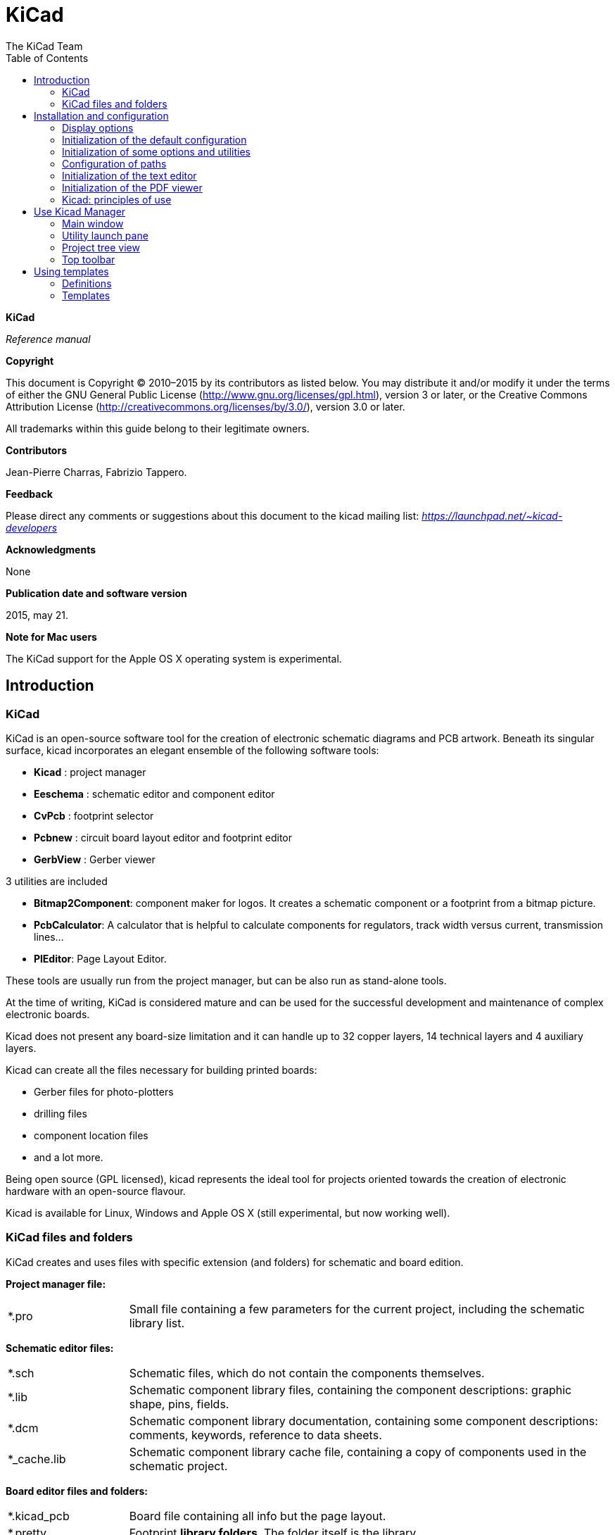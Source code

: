 :author: The KiCad Team
:doctype: article
:toc:
:ascii-ids:

KiCad
=====

*KiCad*

_Reference manual_

[[copyright]]
*Copyright*

This document is Copyright © 2010–2015 by its contributors as listed
below. You may distribute it and/or modify it under the terms of either
the GNU General Public License  (http://www.gnu.org/licenses/gpl.html),
version 3 or later, or the Creative Commons Attribution License
(http://creativecommons.org/licenses/by/3.0/), version 3.0 or later.

All trademarks within this guide belong to their legitimate owners.

[[contributors]]
*Contributors*

Jean-Pierre Charras, Fabrizio Tappero.

[[feedback]]
*Feedback*

Please direct any comments or suggestions about this document to the
kicad mailing list: _https://launchpad.net/~kicad-developers_

[[acknowledgments]]
*Acknowledgments*

None

[[publication_date_and_software_version]]
*Publication date and software version*

2015, may 21.

[[note_for_mac_users]]
*Note for Mac users*

The KiCad support for the Apple OS X operating system is experimental.

//Since docbook "article" is more compact, I have to separate this page
<<<

Introduction
------------

KiCad
~~~~~

KiCad is an open-source software tool for the creation of electronic
schematic diagrams and PCB artwork. Beneath its singular surface, kicad
incorporates an elegant ensemble of the following software tools:

* *Kicad* : project manager
* *Eeschema* : schematic editor and component editor
* *CvPcb* : footprint selector
* *Pcbnew* : circuit board layout editor and footprint editor
* *GerbView* : Gerber viewer

3 utilities are included

* *Bitmap2Component*: component maker for logos. It creates a schematic
  component or a footprint from a bitmap picture.
* *PcbCalculator*: A calculator that is helpful to calculate
  components for regulators, track width versus current, transmission
  lines...
* *PlEditor*: Page Layout Editor.

These tools are usually run from the project manager, but can be also run
as stand-alone tools.

At the time of writing, KiCad is considered mature and can be used for
the successful development and maintenance of complex electronic boards.

Kicad does not present any board-size limitation and it can
handle up to 32 copper layers, 14 technical layers and 4 auxiliary layers.

Kicad can create all the files necessary for building printed boards:

* Gerber files for photo-plotters
* drilling files
* component location files
* and a lot more.

Being open source (GPL licensed), kicad represents the ideal tool for
projects oriented towards the creation of electronic hardware with an
open-source flavour.

Kicad is available for Linux, Windows and Apple OS X (still experimental, but now working well).

KiCad files and folders
~~~~~~~~~~~~~~~~~~~~~~~

KiCad creates and uses files with specific extension (and folders)
for schematic and board edition.

*Project manager file:*
[width="100%",cols="20%,80%",]
|=================================================================
|*.pro |Small file containing a few parameters for the current project, including the schematic library list.
|=================================================================

*Schematic editor files:*
[width="100%",cols="20%,80%",]
|=================================================================
|*.sch |Schematic files, which do not contain the components themselves.
|*.lib |Schematic component library files, containing the component descriptions: graphic shape, pins, fields.
|*.dcm |Schematic component library documentation, containing some component descriptions:
comments, keywords, reference to data sheets.
|*_cache.lib |Schematic component library cache file, containing a copy of components used in the schematic project.
|=================================================================

*Board editor files and folders:*
[width="100%",cols="20%,80%",]
|=================================================================
|*.kicad_pcb |Board file containing all info but the page layout.
|*.pretty |Footprint **library folders**. The folder itself is the library.
|*.kicad_mod |Footprint files, containing one footprint description each.
|*.brd |Board file in the legacy format.
Can be read, but not written by the board editor.
|*.mod |Footprint library in the legacy format.
Can be read by the footprint or the board editor, but not written.
|fp-lib-table |Footprint library list (_footprint libraries table_):
list of footprint libraries (various formats) which are loaded
by the board or the footprint editor or CvPcb.
|=================================================================

*Common files:*
[width="100%",cols="20%,80%",]
|=================================================================
|*.kicad_wks |The page layout description files, for people who want a worksheet
with a custom look.
|*.cmp |Stores the association between components used in the schematic and their footprints.
It is created by the tool CvPcb, but the schematic itself can store this info,
depending on the work flow of users.
|*.net |Netlist file created by the schematic, and read by the board editor.
This file is associated to the .cmp file, for users who prefer a separate file
for the component/footprint association.
|=================================================================

*Other files:*

They are generated by Kicad for fabrication or documentation.
[width="100%",cols="20%,80%",]
|=================================================================
|*.gbr |Gerber files, for fabrication
|*.drl |Drill files (Excellon format), for fabrication.
|*.pos |Position files (ascii format), for automatic insertion machines.
|*.rpt |Report files (ascii format), for documentation.
|*.ps |Plot files (postscript), for documentation.
|*.pdf |Plot files (pdf format), for documentation.
|*.svg |Plot files (svg format), for documentation.
|*.dxf |Plot files (dxf format), for documentation.
|*.plt |Plot files (HPGL format), for documentation.
|=================================================================


Installation and configuration
------------------------------

Display options
~~~~~~~~~~~~~~~

Pcbnew needs the support of OpenGL v2.1 or more.

Initialization of the default configuration
~~~~~~~~~~~~~~~~~~~~~~~~~~~~~~~~~~~~~~~~~~~

A default configuration file named _kicad.pro_ is supplied in
kicad/template. It serves as a template for any new project.

If an other default configuration file named _fp-lib-table_ exists,
it will be used only once to create a footprint library list.
(else, this list will be created from scratch)

*The default file _kicad.pro_ can be freely modified if necessary,
mainly to set the list of libraries files loaded by Eeschema.*

A few other parameters (default text size, default line thickness, mainly
for Pcbnew) are stored.

Verify you have a write access to kicad/template/kicad.pro

Run kicad and load _kicad.pro_ project.

Run Eeschema via kicad.
Modify and update the Eeschema configuration,
and mainly the list of libraries you want to use each
time you create new projects.

Run Pcbnew via kicad.
Modify and update the Pcbnew configuration, especially the footprint library list.
Pcbnew will creates or update a library list file called **footprint library table**.
There are 2 library list files (named fp-lib-table).
The first (located in the user home directory) is global for all projects.
The second, if exists (located in the project directory) is specific to the project.

Initialization of some options and utilities
~~~~~~~~~~~~~~~~~~~~~~~~~~~~~~~~~~~~~~~~~~~~

When using KiCad, a text editor and a PDF viewer are useful.
Setting them is a good idea.

These settings are accessible from the Preference menu

image:images/preferences_menu.png[]

3 options are especially important:

* Configure Paths
* PDF Viewer
* Set Text Editor


Configuration of paths
~~~~~~~~~~~~~~~~~~~~~~
In Kicad, one can define some paths using an __environment variable__.
A few environment variables are internally define by Kicad,
and can be used to define path (like library paths, 3D shapes paths ...)

This is usefull when absolute paths are not known or are subject to change.
This is the case for ``official'' libraries built for kicad:

* for the path of these librairies, when installed on you disk
* for the path of 3D shapes files used in footprint definitions.

For instance, the full path of _connect.pretty_ footprint library is
defined like this, when using the KISYSMOD environment variable to define
the full path.

${KISYSMOD}/connect.pretty

Obvioulsy, one can use an usual full path definition, if this full path is
well known, and never changes.

This option allows you to define some paths from an environment variable,
and add your own environment variables, to define personal paths, if needed.

[width="100%",cols="20%,80%",]
|=================================================================
|KIGITHUB |is frequently used in footprint lib tables examples.
If you are using this variable, it must be defined.
|KISYS3DMOD |is the default base path of 3D shapes files,
and must be defined, because an absolute path is not usually used.
|KISYSMOD |is the default base path of footprint library folders,
and must be defined, if an absolute path is not used in footprint library names.
|=================================================================

image:images/configure_path_dlg.png[]

_Note also the environment variable_

* *KIPRJMOD*

is *always* internally defined by Kicad, and is the **current project absolute path**.

For instance, *_$\{KIPRJMOD\}/connect.pretty_* is always the *_connect.pretty_*
folder (the pretty footprint library) found **_inside the current project folder_**.


* *If you modify the configuration of paths, please quit and rerun Kicad,
to avoid any issue in paths handling.*

Initialization of the text editor
~~~~~~~~~~~~~~~~~~~~~~~~~~~~~~~~~
Before using a text editor to browse/edit files in current project,
you have to choose the text editor you want to use. The menu:

_Preferences/SetText Editor_

allows you to set the text editor to use.

Initialization of the PDF viewer
~~~~~~~~~~~~~~~~~~~~~~~~~~~~~~~~
Your can use the default PDF viewer or a PDF viewer
Select _Favourite PDF Viewer_
chosen by _SetPDF Viewer_ menu.

On Linux, the default PDF viewer is known to be sometimes strange,
so using _Favourite PDF Viewer_ after selecting a suitable PDF viewer
is mandatory.


Kicad: principles of use
~~~~~~~~~~~~~~~~~~~~~~~~

In order to manage a Kicad project: schematic files, printed circuit
board files, supplementary libraries, manufacturing files for
photo-tracing, drilling and automatic component placement files, it is
recommended to create a project as follows:

* *Create a working directory for the project* (using KiCad or by other
  means).
* *In this directory, use Kicad to create a project file* (file with
  extension .pro) via the “Create a new project”
  or “Create a new project from template” icon.

[WARNING]
It is _strongly_ recommended to use the same name for both project file
and its directory.

Kicad creates a file with a .pro extension that maintains a number of
parameters for project management (such as the list of libraries
used in the schematic). Default names of both main schematic file
and printed circuit board file are
derived from the name of the project. Thus, if a project called
_example.pro_ was created in a directory called _example_ , the default
files will be created:

[width="100%",cols="27%,73%",]
|=================================================================
|example.pro |project management file.
|example.sch |main schematic file.
|example.kicad_pcb |printed circuit board file.
|example.net |netlist file.
|example.xxx |various files created by the other utility programs.
|example-cache.lib|library file automatically created and used by the
schematic editor.
(It contains a backup of the components used in the schematic).
|=================================================================

Use Kicad Manager
-----------------

The KiCad Manager (kicad or kicad.exe file) is a tool which can easily run the other tools
(editors, gerber viewer and utility tools) when creating a design.

Running the other tools from Kicad manager has some advantages:

* cross probing between schematic editor and board editor.

* cross probing between schematic editor and footprint selector (CvPcb).

But you can only edit the current project files.

(When these tools are run in _stand alone_ mode, you can open any file in any project
but cross probing between tools can give strange results)

Main window
~~~~~~~~~~~

image:images/main_window.png[]

The main KiCad window is composed of a project tree view, a launch pane
containing buttons used to run the various software tools, and a message
window. The menu and the toolbar can be used to create, read and save
project files.

Utility launch pane
~~~~~~~~~~~~~~~~~~~

Kicad allows you to run all stand alone software tools that come with
it.

The launch pane is made of the above 8 buttons that correspond to the
following commands (1 to 8, from left to right):

image:images/launch_pane.png[]


[width="100%",cols="4%,20%,76%",]
|=======================================================================
|1 |*Eeschema* |The schematic editor.
|2 |*LibEdit* |The component editor and component library manager.
|3 |*Pcbnew* |The board layout editor.
|4 |*ModEdit* |The footprint editor and footprint library manager.
|5 |*Gerbview* |A GERBER file viewer. Its also can show drill files.
|6 |*Bitmap2component* |A tool to build a footprint or a component from
a B&W bitmap image to create logos.
|7 |*Pcb Calculator* |A tool to calculate track widths, any many other
things.
|8 |*Pl Editor* |The Page Layout editor, to create/customize frame
references.
|=======================================================================

Project tree view
~~~~~~~~~~~~~~~~~

image:images/project_tree.png[]

*   Double-clicking on the Eeschema icon runs the schematic editor which in
    this case will open the file pic_programmer.sch.

*   Double-clicking on the Pcbnew icon runs the layout editor, in this case
    opening the file pic_programmer.kicad_pcb.

*   Right clicking on any of the files in the project tree allows generic
    files manipulation.


Top toolbar
~~~~~~~~~~~

image:images/main_toolbar.png[]

Kicad top toolbar allows for some basic files operation (from left to
right).

[width="100%",cols="26%,74%",]
|=======================================================================
|image:images/icon_new_project.png[]
|Create a project file. If the template kicad.pro is found in
kicad/template, it is copied into the working directory.
|image:images/icon_new_project_from_template.png[]
|Create a project from a template.
|image:images/icon_open_project.png[]
|Open an existing project.
|image:images/icon_save_project.png[]
|Update and save the current project tree.
|image:images/icon_archive_project.png[]
|Create a zip archive of the whole project. This includes schematic
files, libraries, pcb, etc.
|image:images/icon_redraw_project_tree.png[]
|Rebuild and redraw the tree list, sometimes needed after a tree change.
|=======================================================================

Using templates
---------------

Definitions
~~~~~~~~~~~

A template is a directory of files, which includes a directory of
metadata.

The template system name (SYSNAME) is the directory name under which the
template files are stored. The metadata directory (METADIR) contains
pre-defined files which provide information about the template.

All files and directories in a template are copied to the new project
path when a project is created using a template, except METADIR.

All files and directories which start with SYSNAME will have SYSNAME
replaced by the new project file name, excluding the file extension.

Templates
~~~~~~~~~

They facilitate the easy setup of projects which have common attributes
such as pre-defined board outlines, connector positions, schematic
elements, design rules, etc. .

Metadata
^^^^^^^^

A template's METADIR must contain the required files, and might
optionally contain any of the optional files.

Required Files:
^^^^^^^^^^^^^^^

*meta/info.html*

Contains html formatted information about the template which is used by
the user to determine if the template is what they are after. The
<title> tag determines the actual name of the template that is exposed
to the user for template selection.

Using html to format this document means that images can be in-lined
without having to invent a new scheme.

Only a basic HTML language can be used to format this document.

Optional Files:
^^^^^^^^^^^^^^^

*meta/icon.png*

A 64 x 64 pixels PNG icon file which is used as a clickable icon in the
template selection dialog.

Example:
^^^^^^^^

Here is a template for a raspberrypi-gpio board:

image:images/template_tree.png[]

And the meta data info:

image:images/template_tree_meta.png[]

brd.png is an optional file

Here is an info.html file sample:

[source,html]
----------------------------------------------------------------
<!DOCTYPE HTML PUBLIC "-//W3C//DTD HTML 4.0 Transitional//EN">
<HTML>
<HEAD>
<META HTTP-EQUIV="CONTENT-TYPE" CONTENT="text/html;
charset=windows-1252">
<TITLE>Raspberry Pi - Expansion Board</TITLE>
<META NAME="GENERATOR" CONTENT="LibreOffice 3.6 (Windows)">
<META NAME="CREATED" CONTENT="0;0">
<META NAME="CHANGED" CONTENT="20121015;19015295">
</HEAD>
<BODY LANG="fr-FR" DIR="LTR">
<P>This project template is the basis of an expansion board for the
<A HREF="http://www.raspberrypi.org/" TARGET="blank">Raspberry Pi $25
ARM board.</A> <BR><BR>This base project includes a PCB edge defined
as the same size as the Raspberry-Pi PCB with the connectors placed
correctly to align the two boards. All IO present on the Raspberry-Pi
board is connected to the project through the 0.1&quot; expansion
headers. <BR><BR>The board outline looks like the following:
</P>
<P><IMG SRC="brd.png" NAME="brd" ALIGN=BOTTOM WIDTH=680 HEIGHT=378
BORDER=0><BR><BR><BR><BR>
</P>
<P>(c)2012 Brian Sidebotham<BR>(c)2012 Kicad Developers</P>
</BODY>
</HTML>
----------------------------------------------------------------

Operation
^^^^^^^^^

The KiCad File menu New shows 2 option:

image:images/menu_file.png[]

- *Blank Project* Create a blank project by just copying
  template/kicad.pro to the current folder.
- *Project from Template* Open the template selection dialog. The
  template selection dialog has a list of icons, and a display window. A
  single click on a template's icon on the left will load that templates
  info.html metadata file and display it in the display window. A click on
  the OK button starts the new project creation. The template will be
  copied to the new project location (excluding METADIR as mentioned
  earlier) and any files that match the string replacement rules will be
  renamed to reflect the new project's name.

image:images/template_selector.png[]

After selection of a template:

image:images/template_selected.png[]

Templates Location:
^^^^^^^^^^^^^^^^^^^

The list of available templates are gathered from the following sources:

- For system templates:
  <kicad bin dir>/../share/template/

- For user templates:

  ** on Unix:
     ~/kicad/templates/

  ** on Windows:
     C:\Documents and Settings\username\My Documents\kicad\templates

  ** on Mac:
     ~/Documents/kicad/templates/

- When the environment variable KICAD_PTEMPLATES is defined, there is a
  third page: Portable Templates, which lists templates found in
  KICAD_PTEMPLATES path.

